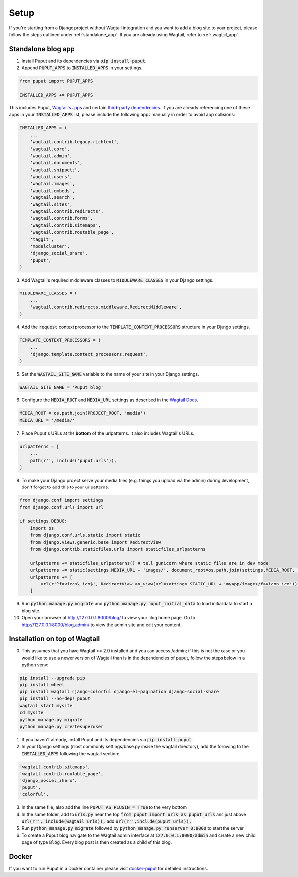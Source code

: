 Setup
=====

If you're starting from a Django project without Wagtail integration and you want to add a blog site to your project,
please follow the steps outlined under :ref:`standalone_app`. If you are already using Wagtail, refer to :ref:`wagtail_app`.

.. _standalone_app:

Standalone blog app
-------------------
1. Install Puput and its dependencies via :code:`pip install puput`.

2. Append :code:`PUPUT_APPS` to :code:`INSTALLED_APPS` in your settings.

.. code-block:: python

    from puput import PUPUT_APPS

    INSTALLED_APPS += PUPUT_APPS

This includes Puput, `Wagtail's apps <http://docs.wagtail.io/en/v1.0/advanced_topics/settings.html#wagtail-apps>`_ and certain `third-party dependencies <http://docs.wagtail.io/en/v1.0/advanced_topics/settings.html#third-party-apps>`_.
If you are already referencing one of these apps in your :code:`INSTALLED_APPS` list, please include the following apps manually in order to avoid app collisions:

.. code-block:: python

    INSTALLED_APPS = (
        ...
        'wagtail.contrib.legacy.richtext',
        'wagtail.core',
        'wagtail.admin',
        'wagtail.documents',
        'wagtail.snippets',
        'wagtail.users',
        'wagtail.images',
        'wagtail.embeds',
        'wagtail.search',
        'wagtail.sites',
        'wagtail.contrib.redirects',
        'wagtail.contrib.forms',
        'wagtail.contrib.sitemaps',
        'wagtail.contrib.routable_page',
        'taggit',
        'modelcluster',
        'django_social_share',
        'puput',
    )


3. Add Wagtail's required middleware classes to :code:`MIDDLEWARE_CLASSES` in your Django settings.

.. code-block:: python

    MIDDLEWARE_CLASSES = (
        ...
        'wagtail.contrib.redirects.middleware.RedirectMiddleware',
    )

4. Add the :code:`request` context processor to the :code:`TEMPLATE_CONTEXT_PROCESSORS` structure in your Django settings.

.. code-block:: python

    TEMPLATE_CONTEXT_PROCESSORS = (
        ...
        'django.template.context_processors.request',
    )

5. Set the :code:`WAGTAIL_SITE_NAME` variable to the name of your site in your Django settings.

.. code-block:: python

    WAGTAIL_SITE_NAME = 'Puput blog'

6. Configure the :code:`MEDIA_ROOT` and :code:`MEDIA_URL` settings as described in the `Wagtail Docs <http://docs.wagtail.io/en/v1.1/advanced_topics/settings.html#ready-to-use-example-configuration-files>`_.

.. code-block:: python

    MEDIA_ROOT = os.path.join(PROJECT_ROOT, 'media')
    MEDIA_URL = '/media/'


7. Place Puput's URLs at the **bottom** of the urlpatterns. It also includes Wagtail's URLs.

.. code-block:: python

    urlpatterns = [
        ...
        path(r'', include('puput.urls')),
    ]

8. To make your Django project serve your media files (e.g. things you upload via the admin) during development, don't forget to add this to your urlpatterns:

.. code-block:: python


    from django.conf import settings
    from django.conf.urls import url

    if settings.DEBUG:
        import os
        from django.conf.urls.static import static
        from django.views.generic.base import RedirectView
        from django.contrib.staticfiles.urls import staticfiles_urlpatterns

        urlpatterns += staticfiles_urlpatterns() # tell gunicorn where static files are in dev mode
        urlpatterns += static(settings.MEDIA_URL + 'images/', document_root=os.path.join(settings.MEDIA_ROOT, 'images'))
        urlpatterns += [
            url(r'^favicon\.ico$', RedirectView.as_view(url=settings.STATIC_URL + 'myapp/images/favicon.ico')),
        ]


9. Run :code:`python manage.py migrate` and :code:`python manage.py puput_initial_data` to load initial data to start a blog site.
10. Open your browser at http://127.0.0.1:8000/blog/ to view your blog home page. Go to http://127.0.0.1:8000/blog_admin/ to view the admin site and edit your content.

.. _wagtail_app:

Installation on top of Wagtail
------------------------------
0. This assumes that you have Wagtail >= 2.0 installed and you can access /admin; if this is not the case or you would like to use a newer version of Wagtail than is in the dependencies of puput, follow the steps below in a python venv:

.. code-block:: bash

    pip install --upgrade pip
    pip install wheel
    pip install wagtail django-colorful django-el-pagination django-social-share
    pip install --no-deps puput
    wagtail start mysite
    cd mysite
    python manage.py migrate
    python manage.py createsuperuser

1. If you haven't already, install Puput and its dependencies via :code:`pip install puput`.
2. In your Django settings (most commonly settings/base.py inside the wagtail directory), add the following to the :code:`INSTALLED_APPS` following the wagtail section:

.. code-block:: python
 
     'wagtail.contrib.sitemaps',
     'wagtail.contrib.routable_page',
     'django_social_share',
     'puput',
     'colorful',

3. In the same file, also add the line :code:`PUPUT_AS_PLUGIN = True` to the very bottom

4. In the same folder, add to :code:`urls.py` near the top :code:`from puput import urls as puput_urls` and just above :code:`url(r'', include(wagtail_urls)),` add :code:`url(r'',include(puput_urls)),`

5. Run :code:`python manage.py migrate` followed by :code:`python manage.py runserver 0:8000` to start the server

6. To create a Puput blog navigate to the Wagtail admin interface at :code:`127.0.0.1:8000/admin` and create a new child page of type :code:`Blog`. Every blog post is then created as a child of this blog.

Docker
------
If you want to run Puput in a Docker container please visit `docker-puput  <https://github.com/APSL/docker-puput/>`_
for detailed instructions.
